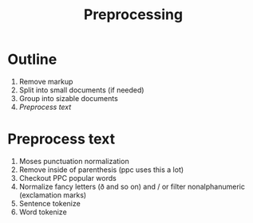 #+TITLE: Preprocessing
* Outline
1. Remove markup
2. Split into small documents (if needed)
3. Group into sizable documents
4. [[Preprocess text]]
  
* Preprocess text
1. Moses punctuation normalization
2. Remove inside of parenthesis (ppc uses this a lot)
3. Checkout PPC popular words
4. Normalize fancy letters (ð and so on) and / or filter nonalphanumeric (exclamation marks)
5. Sentence tokenize
6. Word tokenize
